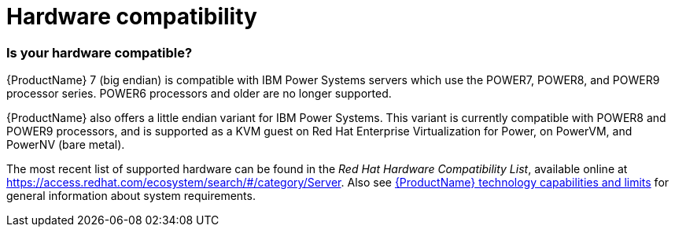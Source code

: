 [id="hardware_compatibility_{context}"]
= Hardware compatibility

[[sect-installation-planning-hardware-compatibility-ppc]]
=== Is your hardware compatible?

{ProductName}{nbsp}7 (big endian) is compatible with IBM Power{nbsp}Systems servers which use the POWER7, POWER8, and POWER9 processor series. POWER6 processors and older are no longer supported.

{ProductName} also offers a little endian variant for IBM Power{nbsp}Systems. This variant is currently compatible with POWER8 and POWER9 processors, and is supported as a KVM guest on Red{nbsp}Hat Enterprise{nbsp}Virtualization for Power, on PowerVM, and PowerNV (bare metal).

The most recent list of supported hardware can be found in the [citetitle]_Red{nbsp}Hat Hardware Compatibility List_, available online at link:++https://access.redhat.com/ecosystem/search/#/category/Server++[]. Also see link:++https://access.redhat.com/site/articles/rhel-limits++[{ProductName} technology capabilities and limits] for general information about system requirements.
